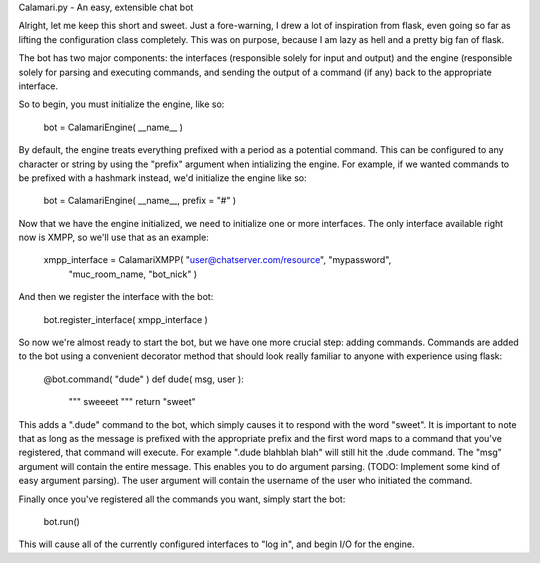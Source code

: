 Calamari.py - An easy, extensible chat bot

Alright, let me keep this short and sweet.  Just a fore-warning, I drew a lot of
inspiration from flask, even going so far as lifting the configuration class
completely.  This was on purpose, because I am lazy as hell and a pretty big fan
of flask.

The bot has two major components: the interfaces (responsible solely for input
and output) and the engine (responsible solely for parsing and executing
commands, and sending the output of a command (if any) back to the appropriate
interface.

So to begin, you must initialize the engine, like so:

    bot = CalamariEngine( __name__ )

By default, the engine treats everything prefixed with a period as a potential
command.  This can be configured to any character or string by using the
"prefix" argument when intializing the engine.  For example, if we wanted
commands to be prefixed with a hashmark instead, we'd initialize the engine like
so:

    bot = CalamariEngine( __name__, prefix = "#" )

Now that we have the engine initialized, we need to initialize one or more
interfaces.  The only interface available right now is XMPP, so we'll use that
as an example:

    xmpp_interface = CalamariXMPP( "user@chatserver.com/resource", "mypassword",
        "muc_room_name, "bot_nick" )

And then we register the interface with the bot:

    bot.register_interface( xmpp_interface )

So now we're almost ready to start the bot, but we have one more crucial step:
adding commands.  Commands are added to the bot using a convenient decorator
method that should look really familiar to anyone with experience using flask:

    @bot.command( "dude" )
    def dude( msg, user ):
        """
        sweeeet
        """
        return "sweet"

This adds a ".dude" command to the bot, which simply causes it to respond with
the word "sweet".  It is important to note that as long as the message is
prefixed with the appropriate prefix and the first word maps to a command that
you've registered, that command will execute.  For example ".dude blahblah blah"
will still hit the .dude command.  The "msg" argument will contain the entire
message.  This enables you to do argument parsing.  (TODO: Implement some kind
of easy argument parsing).  The user argument will contain the username of the
user who initiated the command.

Finally once you've registered all the commands you want, simply start the bot:

    bot.run()

This will cause all of the currently configured interfaces to "log in", and
begin I/O for the engine.

